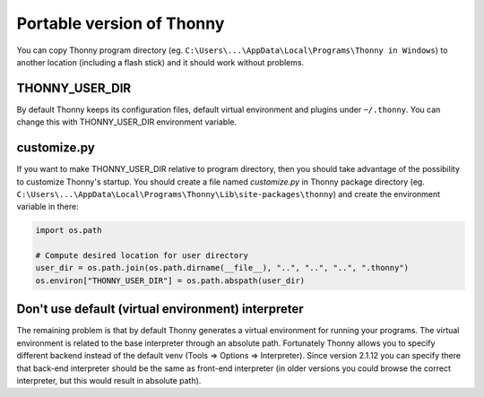 ==========================
Portable version of Thonny
==========================
You can copy Thonny program directory (eg. ``C:\Users\...\AppData\Local\Programs\Thonny in Windows``) to another location (including a flash stick) and it should work without problems. 

THONNY_USER_DIR
---------------
By default Thonny keeps its configuration files, default virtual environment and plugins under ``~/.thonny``. You can change this with THONNY_USER_DIR environment variable. 

customize.py
-------------
If you want to make THONNY_USER_DIR relative to program directory, then you should take advantage of the possibility to customize Thonny's startup. You should create a file named *customize.py* in Thonny package directory (eg. ``C:\Users\...\AppData\Local\Programs\Thonny\Lib\site-packages\thonny``) and create the environment variable in there:


.. sourcecode:: python

    import os.path
    
    # Compute desired location for user directory
    user_dir = os.path.join(os.path.dirname(__file__), "..", "..", "..", ".thonny")
    os.environ["THONNY_USER_DIR"] = os.path.abspath(user_dir)

Don't use default (virtual environment) interpreter
----------------------------------------------------
The remaining problem is that by default Thonny generates a virtual environment for running your programs. The virtual environment is related to the base interpreter through an absolute path. Fortunately Thonny allows you to specify different backend instead of the default venv (Tools => Options => Interpreter). Since version 2.1.12 you can specify there that back-end interpreter should be the same as front-end interpreter (in older versions you could browse the correct interpreter, but this would result in absolute path).